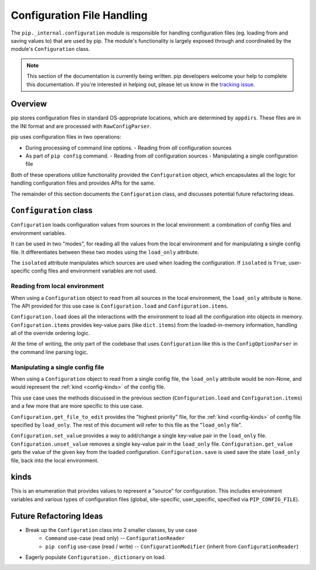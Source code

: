 ===========================
Configuration File Handling
===========================

The ``pip._internal.configuration`` module is responsible for handling
configuration files (eg. loading from and saving values to) that are used by
pip. The module's functionality is largely exposed through and coordinated by
the module's ``Configuration`` class.

.. note::

    This section of the documentation is currently being written. pip
    developers welcome your help to complete this documentation. If you're
    interested in helping out, please let us know in the
    `tracking issue <https://github.com/pypa/pip/issues/6831>`_.


.. _configuration-overview:

Overview
========

pip stores configuration files in standard OS-appropriate locations, which are
determined by ``appdirs``. These files are in the INI format and are processed
with ``RawConfigParser``.

pip uses configuration files in two operations:

- During processing of command line options.
  - Reading from *all* configuration sources
- As part of ``pip config`` command.
  - Reading from *all* configuration sources
  - Manipulating a single configuration file

Both of these operations utilize functionality provided the ``Configuration``
object, which encapsulates all the logic for handling configuration files and
provides APIs for the same.

The remainder of this section documents the ``Configuration`` class, and
discusses potential future refactoring ideas.


.. _configuration-class:

``Configuration`` class
=======================

``Configuration`` loads configuration values from sources in the local
environment: a combination of config files and environment variables.

It can be used in two "modes", for reading all the values from the local
environment and for manipulating a single config file. It differentiates
between these two modes using the ``load_only`` attribute.

The ``isolated`` attribute manipulates which sources are used when loading the
configuration. If ``isolated`` is ``True``, user-specific config files and
environment variables are not used.

Reading from local environment
------------------------------

When using a ``Configuration`` object to read from all sources in the local
environment, the ``load_only`` attribute is ``None``. The API provided for this
use case is ``Configuration.load`` and ``Configuration.items``.

``Configuration.load`` does all the interactions with the environment to load
all the configuration into objects in memory. ``Configuration.items``
provides key-value pairs (like ``dict.items``) from the loaded-in-memory
information, handling all of the override ordering logic.

At the time of writing, the only part of the codebase that uses
``Configuration`` like this is the ``ConfigOptionParser`` in the command line parsing
logic.

Manipulating a single config file
---------------------------------

When using a ``Configuration`` object to read from a single config file, the
``load_only`` attribute would be non-None, and would represent the
:ref:`kind <config-kinds>` of the config file.

This use case uses the methods discussed in the previous section
(``Configuration.load`` and ``Configuration.items``) and a few more that
are more specific to this use case.

``Configuration.get_file_to_edit`` provides the "highest priority" file, for
the :ref:`kind <config-kinds>` of config file specified by ``load_only``.
The rest of this document will refer to this file as the "``load_only`` file".

``Configuration.set_value`` provides a way to add/change a single key-value pair
in the ``load_only`` file. ``Configuration.unset_value`` removes a single
key-value pair in the ``load_only`` file. ``Configuration.get_value`` gets the
value of the given key from the loaded configuration. ``Configuration.save`` is
used save the state ``load_only`` file, back into the local environment.

.. _config-kinds:

kinds
=====

This is an enumeration that provides values to represent a "source" for
configuration. This includes environment variables and various types of
configuration files (global, site-specific, user_specific, specified via
``PIP_CONFIG_FILE``).

Future Refactoring Ideas
========================

* Break up the ``Configuration`` class into 2 smaller classes, by use case
    * ``Command`` use-case (read only) -- ``ConfigurationReader``
    * ``pip config`` use-case (read / write) -- ``ConfigurationModifier`` (inherit from ``ConfigurationReader``)
* Eagerly populate ``Configuration._dictionary`` on load.

